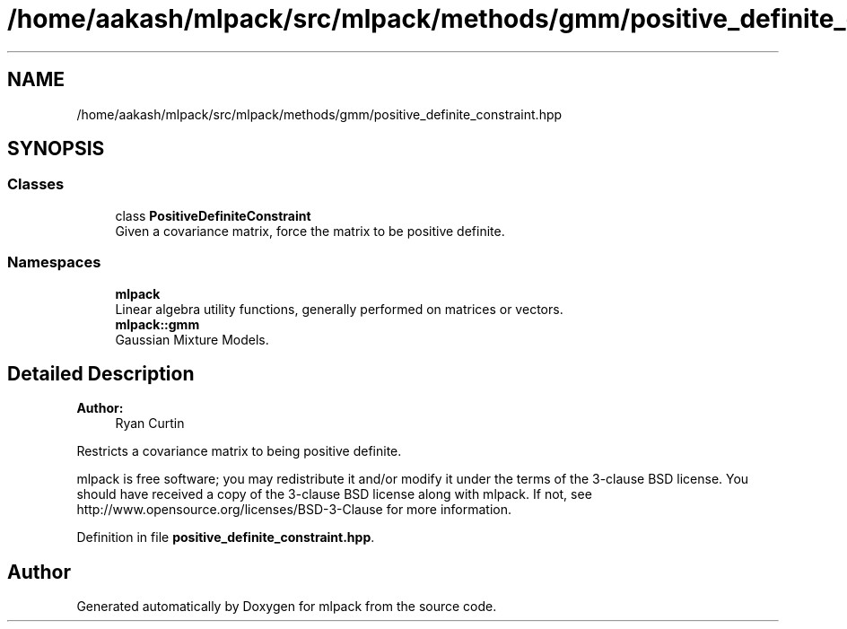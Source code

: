 .TH "/home/aakash/mlpack/src/mlpack/methods/gmm/positive_definite_constraint.hpp" 3 "Sun Aug 22 2021" "Version 3.4.2" "mlpack" \" -*- nroff -*-
.ad l
.nh
.SH NAME
/home/aakash/mlpack/src/mlpack/methods/gmm/positive_definite_constraint.hpp
.SH SYNOPSIS
.br
.PP
.SS "Classes"

.in +1c
.ti -1c
.RI "class \fBPositiveDefiniteConstraint\fP"
.br
.RI "Given a covariance matrix, force the matrix to be positive definite\&. "
.in -1c
.SS "Namespaces"

.in +1c
.ti -1c
.RI " \fBmlpack\fP"
.br
.RI "Linear algebra utility functions, generally performed on matrices or vectors\&. "
.ti -1c
.RI " \fBmlpack::gmm\fP"
.br
.RI "Gaussian Mixture Models\&. "
.in -1c
.SH "Detailed Description"
.PP 

.PP
\fBAuthor:\fP
.RS 4
Ryan Curtin
.RE
.PP
Restricts a covariance matrix to being positive definite\&.
.PP
mlpack is free software; you may redistribute it and/or modify it under the terms of the 3-clause BSD license\&. You should have received a copy of the 3-clause BSD license along with mlpack\&. If not, see http://www.opensource.org/licenses/BSD-3-Clause for more information\&. 
.PP
Definition in file \fBpositive_definite_constraint\&.hpp\fP\&.
.SH "Author"
.PP 
Generated automatically by Doxygen for mlpack from the source code\&.
